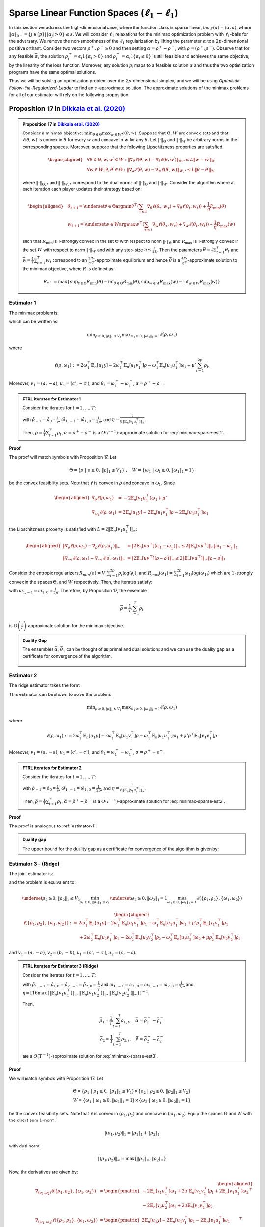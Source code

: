.. _sparse-linear-function-spaces:

Sparse Linear Function Spaces (:math:`\ell_1-\ell_1`)
=====================================================

In this section we address the high-dimensional case, where the function class is sparse linear, i.e. :math:`g(a) = \langle \alpha, a\rangle`, where :math:`\|\alpha\|_0 := \{j\in [p]\,|\,|\alpha_j|>0\} \leq s`. We will consider :math:`\ell_1` relaxations for the minimax optimization problem with :math:`\ell_1`-balls for the adversary. We remove the non-smoothness of the :math:`\ell_1` regularization by lifting the parameter :math:`\alpha` to a :math:`2p`-dimensional positive orthant. Consider two vectors :math:`\rho^{+}, \rho^{-} \geq 0` and then setting :math:`\alpha = \rho^{+} - \rho^{-}`, with :math:`\rho = \left(\rho^{+}; \rho^{-}\right)`. Observe that for any feasible :math:`\bar{\alpha}`, the solution :math:`\rho_i^{+} = \alpha_i 1\left\{\alpha_i > 0\right\}` and :math:`\rho_i^{-} = \alpha_i 1\left\{\alpha_i \leq 0\right\}` is still feasible and achieves the same objective, by the linearity of the loss function. Moreover, any solution :math:`\rho`, maps to a feasible solution :math:`\alpha` and thus the two optimization programs have the same optimal solutions.

Thus we will be solving an optimization problem over the :math:`2p`-dimensional simplex, and we will be using *Optimistic-Follow-the-Regularized-Leader* to find an :math:`\epsilon`-approximate solution. The approximate solutions of the minimax problems for all of our estimator will rely on the following proposition:

.. _proposition-17:
Proposition 17 in `Dikkala et al. (2020) <https://arxiv.org/abs/2006.07201>`_
^^^^^^^^^^^^^^^^^^^^^^^^^^^^^^^^^^^^^^^^^^^^^^^^^^^^^^^^^^^^^^^^^^^^^^^^^^^^^

.. admonition:: Proposition 17 in `Dikkala et al. (2020) <https://arxiv.org/abs/2006.07201>`_
    :class: lemma

    Consider a minimax objective: :math:`\min _{\theta \in \Theta} \max _{w \in W} \ell(\theta, w)`. Suppose that :math:`\Theta, W` are convex sets and that :math:`\ell(\theta, w)` is convex in :math:`\theta` for every :math:`w` and concave in :math:`w` for any :math:`\theta`. Let :math:`\|\cdot\|_{\Theta}` and :math:`\|\cdot\|_W` be arbitrary norms in the corresponding spaces. Moreover, suppose that the following Lipschitzness properties are satisfied:

    .. math::

        \begin{aligned}
        & \forall \theta \in \Theta, w, w^{\prime} \in W: \left\|\nabla_\theta \ell(\theta, w) - \nabla_\theta \ell\left(\theta, w^{\prime}\right)\right\|_{\Theta, *} \leq L\left\|w - w^{\prime}\right\|_W \\
        & \forall w \in W, \theta, \theta^{\prime} \in \Theta: \left\|\nabla_w \ell(\theta, w) - \nabla_w \ell\left(\theta^{\prime}, w\right)\right\|_{W, *} \leq L\left\|\theta - \theta^{\prime}\right\|_W
        \end{aligned}

    where :math:`\|\cdot\|_{\Theta, *}` and :math:`\|\cdot\|_{W, *}` correspond to the dual norms of :math:`\|\cdot\|_{\Theta}` and :math:`\|\cdot\|_W`. Consider the algorithm where at each iteration each player updates their strategy based on:

    .. math::

        \begin{aligned}
        & \theta_{t+1} = \underset{\theta \in \Theta}{\arg \min } \theta^{\top}\left(\sum_{\tau \leq t} \nabla_\theta \ell\left(\theta_\tau, w_\tau\right) + \nabla_\theta \ell\left(\theta_t, w_t\right)\right) + \frac{1}{\eta} R_{\min }(\theta) \\
        & w_{t+1} = \underset{w \in W}{\arg \max } w^{\top}\left(\sum_{\tau \leq t} \nabla_w \ell\left(\theta_\tau, w_\tau\right) + \nabla_w \ell\left(\theta_t, w_t\right)\right) - \frac{1}{\eta} R_{\max }(w)
        \end{aligned}

    such that :math:`R_{\min }` is 1-strongly convex in the set :math:`\Theta` with respect to norm :math:`\|\cdot\|_{\Theta}` and :math:`R_{\max }` is 1-strongly convex in the set :math:`W` with respect to norm :math:`\|\cdot\|_W` and with any step-size :math:`\eta \leq \frac{1}{4 L}`. Then the parameters :math:`\bar{\theta} = \frac{1}{T} \sum_{t=1}^T \theta_t` and :math:`\bar{w} = \frac{1}{T} \sum_{t=1}^T w_t` correspond to an :math:`\frac{2 R_*}{\eta \cdot T}`-approximate equilibrium and hence :math:`\bar{\theta}` is a :math:`\frac{4 R_*}{\eta T}`-approximate solution to the minimax objective, where :math:`R` is defined as:

    .. math::

        R_* := \max \left\{\sup _{\theta \in \Theta} R_{\min }(\theta) - \inf _{\theta \in \Theta} R_{\min }(\theta), \sup _{w \in W} R_{\max }(w) - \inf _{w \in W} R_{\max }(w)\right\}


.. _estimator-1:

Estimator 1
-----------

The minimax problem is:

.. math::
    :label: minimax-sparse-est1

    \min_{\|\alpha\|_1 \leq V_1} \max _{\|\theta_1\|_1 \leq 1} L(\alpha, \theta) := \min_{\|\alpha\|_1 \leq V_1} \max _{\|\theta_1\|_1 \leq 1} 2\langle \mathbb{E}_n [(y - \langle \alpha, a \rangle)c'], \theta_1 \rangle - \mathbb{E}_n [\langle c', \theta_1 \rangle^2] + \mu' \|\alpha\|_1

which can be written as:

.. math::

    \min _{\rho \geq 0, \|\rho\|_1 \leq V_1} \max _{\omega_1 \geq 0, \|\omega_1\|_1 = 1} \ell(\rho, \omega_1)

where 

.. math::

    \ell(\rho, \omega_1) := 2 \omega_1^{\top} \mathbb{E}_n [u_1 y] - 2 \omega_1^{\top} \mathbb{E}_n [u_1 v_1^{\top}] \rho - \omega_1^{\top} \mathbb{E}_n [u_1 u_1^{\top}] \omega_1 + \mu' \sum_{i=1}^{2 p} \rho_i.

Moreover, :math:`v_1 = (a, -a)`, :math:`u_1 = (c', -c')`; and :math:`\theta_1 = \omega_1^{+} - \omega_1^{-}`, :math:`\alpha = \rho^+ - \rho^{-}`.


.. admonition:: FTRL iterates for Estimator 1
    :class: lemma
    :name: sparse-l1-l1-est1

    Consider the iterates for :math:`t=1,\ldots, T`:

    .. math::
        :nowrap:

        \begin{aligned}
        \tilde{\rho}_{t+1} &= \exp\left(-\frac{\eta}{V_1} \left\{\sum_{\tau \leq t} -2 \mathbb{E}_n [v_1 u_1^{\top}] \omega_{1\tau} -2 \mathbb{E}_n [v_1 u_1^{\top}] \omega_{1t} + (t+1)\mu' \right\} - 1\right) \\
        \rho_{t+1} &=  \tilde{\rho}_{t+1} \min\left\{1, \frac{V_1}{\| \tilde{\rho}_{t+1} \|_1}\right\},
        \end{aligned}

    .. math::
        :nowrap:

        \begin{aligned}
        \tilde{\omega}_{1,t+1} &= \tilde{\omega}_{1,t} \exp\bigg(2\eta\left\{2 \mathbb{E}_n [u_1 y] - 2 \mathbb{E}_n [u_1 v_1^{\top}] \rho_{t} - 2 \mathbb{E}_n [u_1 u_1^{\top}] \tilde{\omega}_{1,t}\right\} \\
        &\qquad -\eta\left\{2 \mathbb{E}_n [u_1 y] - 2 \mathbb{E}_n [u_1 v_1^{\top}] \rho_{t-1} - 2 \mathbb{E}_n [u_1 u_1^{\top}] \tilde{\omega}_{1,t-1}\right\}\bigg) \\
        \omega_{1,t+1} &= \frac{\tilde{\omega}_{1,t+1}}{\|\tilde{\omega}_{1,t+1}\|_1}
        \end{aligned}

    with :math:`\tilde{\rho}_{-1} = \tilde{\rho}_{0} = \frac{1}{e}`, :math:`\tilde{\omega}_{1,-1} = \tilde{\omega}_{1,0} = \frac{1}{2p}`, and :math:`\eta = \frac{1}{8 \|\mathbb{E}_n [v_1 u_1^{\top}]\|_\infty}`.
    
    Then, :math:`\bar{\rho} = \frac{1}{T}\sum_{t=1}^{T} \rho_t`, :math:`\bar{\alpha} = \bar{\rho}^{+} - \bar{\rho}^{-}` is a :math:`O(T^{-1})`-approximate solution for :eq:`minimax-sparse-est1`.
    

**Proof**

The proof will match symbols with Proposition 17. Let 

.. math::

    \Theta = \{\rho \;|\; \rho \geq 0,\, \|\rho\|_1 \leq V_1\}\;,\quad W = \{\omega_1 \;|\; \omega_1 \geq 0, \|\omega_1\|_1 = 1\}

be the convex feasibility sets. Note that :math:`\ell` is convex in :math:`\rho` and concave in :math:`\omega_1`. Since

.. math::

    \begin{aligned}
    \nabla_{\rho} \ell(\rho, \omega_1) &= -2 \mathbb{E}_n [v_1 u_1^{\top}] \omega_1 + \mu' \\
    \nabla_{\omega_1} \ell(\rho, \omega_1) &= 2 \mathbb{E}_n [u_1 y] - 2 \mathbb{E}_n [u_1 v_1^{\top}] \rho - 2 \mathbb{E}_n [u_1 u_1^{\top}] \omega_1 
    \end{aligned}

the Lipschitzness property is satisfied with :math:`L = 2 \|\mathbb{E}_n [v_1 u_1^{\top}]\|_\infty`:

.. math::

    \begin{aligned}
    \left\|\nabla_\rho \ell(\rho, \omega_1) - \nabla_\rho \ell(\rho, \omega_1^{\prime})\right\|_{\infty} &= \left\|2 \mathbb{E}_n [v u^{\top}] (\omega_1 - \omega_1^{\prime})\right\|_{\infty} \leq 2 \|\mathbb{E}_n [v u^{\top}]\|_{\infty} \left\|\omega_1 - \omega_1^{\prime}\right\|_1 \\
    \left\|\nabla_{\omega_{1}} \ell(\rho, \omega_{1}) - \nabla_{\omega_{1}} \ell(\rho^{\prime}, \omega_{1})\right\|_{\infty} &= \left\|2 \mathbb{E}_n [u v^{\top}] (\rho - \rho^{\prime})\right\|_{\infty} \leq 2 \|\mathbb{E}_n [v u^{\top}]\|_{\infty} \left\|\rho - \rho^{\prime}\right\|_1
    \end{aligned}

Consider the entropic regularizers :math:`R_{min}(\rho) = V_1 \sum_{i=1}^{2p} \rho_i \log (\rho_i)`, and :math:`R_{max}(\omega_1) = \sum_{i=1}^{2p} \omega_{1i} \log (\omega_{1i})` which are :math:`1`-strongly convex in the spaces :math:`\Theta`, and :math:`W` respectively. Then, the iterates satisfy:

.. math::
    :nowrap:

    \begin{aligned}
    \rho_{t+1} &= \underset{\rho \geq 0, \|\rho\|_1 \leq V_1}{\operatorname{argmin}} \rho^{\top} \left(\sum_{\tau \leq t} \left\{-2 \mathbb{E}_n [v_1 u_1^{\top}] \omega_{1\tau} + \mu'\right\} - 2 \mathbb{E}_n [v_1 u_1^{\top}] \omega_{1t} + \mu'\right) + \frac{V_1}{\eta} \sum_{i=1}^{2p} \rho_i \log (\rho_i) \\
    \tilde{\rho}_{t+1} &= \exp\left(-\frac{\eta}{V_1} \left\{\sum_{\tau \leq t} -2 \mathbb{E}_n [v_1 u_1^{\top}] \omega_{1\tau} -2 \mathbb{E}_n [v_1 u_1^{\top}] \omega_{1t} + (t+1)\mu' \right\} - 1\right) \\
    \rho_{t+1} &=  \tilde{\rho}_{t+1} \min\left\{1, \frac{V_1}{\| \tilde{\rho}_{t+1} \|_1}\right\},
    \end{aligned}

.. math::
    :nowrap:

    \begin{aligned}
    \omega_{1,t+1} &= \underset{\|\omega_1\|_1 \leq 1}{\operatorname{argmax}} \omega_1^{\top} \left(\sum_{\tau \leq t} \left\{2 \mathbb{E}_n [u_1 y] - 2 \mathbb{E}_n [u_1 v_1^{\top}] \rho_{\tau} - 2 \mathbb{E}_n [u_1 u_1^{\top}] \omega_{1\tau} \right\} \right. \\
    &\qquad \left. + 2 \mathbb{E}_n [u_1 y] - 2 \mathbb{E}_n [u_1 v_1^{\top}] \rho_{t} - 2 \mathbb{E}_n [u_1 u_1^{\top}] \omega_{1t} \right) - \frac{1}{\eta} \sum_{i=1}^{2p} \omega_{1i} \log (\omega_{1i}) \\
    \tilde{\omega}_{1,t+1} &= \tilde{\omega}_{1,t} \exp\left(2\eta \left\{2 \mathbb{E}_n [u_1 y] - 2 \mathbb{E}_n [u_1 v_1^{\top}] \rho_{t} - 2 \mathbb{E}_n [u_1 u_1^{\top}] \tilde{\omega}_{1,t}\right\} \right. \\
    &\qquad \left. -\eta \left\{2 \mathbb{E}_n [u_1 y] - 2 \mathbb{E}_n [u_1 v_1^{\top}] \rho_{t-1} - 2 \mathbb{E}_n [u_1 u_1^{\top}] \tilde{\omega}_{1,t-1}\right\}\right) \\
    \omega_{1,t+1} &= \frac{\tilde{\omega}_{1,t+1}}{\|\tilde{\omega}_{1,t+1}\|_1}
    \end{aligned}


with :math:`\omega_{1,-1} = \omega_{1,0} = \frac{1}{2p}`. Therefore, by Proposition 17, the ensemble

.. math::

    \bar{\rho} = \frac{1}{T} \sum_{t=1}^T \rho_t

is :math:`O\left(\frac{1}{T}\right)`-approximate solution for the minimax objective.

.. admonition:: Duality Gap

   The ensembles :math:`\bar{\alpha}`, :math:`\bar{\theta_1}` can be thought of as primal and dual solutions and we can use the duality gap as a certificate for convergence of the algorithm.

    .. math::
        :nowrap:
    
        \begin{aligned}
        \text { Duality Gap } &:= \max _{\|\theta_1\|_1 \leq 1 } L(\bar{\alpha}, \theta_1) - \min _{\|\alpha\|_1 \leq V_1} L(\alpha, \bar{\theta_1}) \\
        &\leq \left(\mathbb{E}_n [(y - \langle \bar{\alpha}, a \rangle)c']\right)^{\top} \mathbb{E}_n [c' c'^{\top}]^{\dagger} \left(\mathbb{E}_n [(y - \langle \bar{\alpha}, a \rangle)c']\right) + \mu' \|\bar{\alpha}\|_1 \\
        &\quad - \left(\bar{\theta_1}^{\top} \mathbb{E}_n [c'y] + V_1 \left\{\mu' - 2 \|\mathbb{E}_n [a c'^{\top}] \bar{\theta_1}\|_\infty \right\}^{-} - \bar{\theta_1}^{\top} \mathbb{E}_n [c' c'^{\top}] \bar{\theta_1}\right) := \text{ tol}
        \end{aligned}

.. _estimator-2:

Estimator 2
-----------

The ridge estimator takes the form:

.. math::
    :label: minimax-sparse-est2

    \hat{\alpha} := \operatorname{argmin}_{\|\alpha\|_1 \leq V_1} \max _{\|\theta_1\|_1 \leq 1} 2 \langle \mathbb{E}_n [(y - \langle \alpha, a \rangle)c'], \theta_1 \rangle - \mathbb{E}_n [\langle c', \theta_1 \rangle^2] + \mu' \mathbb{E}_n [\langle a, \alpha \rangle^2]

This estimator can be shown to solve the problem:

.. math::

    \min _{\rho \geq 0, \|\rho\|_1 \leq V_1} \max _{\omega_1 \geq 0, \|\omega_1\|_1 = 1} \ell(\rho, \omega_1)

where 

.. math::

    \ell(\rho, \omega_1) := 2 \omega_1^{\top} \mathbb{E}_n [u_1 y] - 2 \omega_1^{\top} \mathbb{E}_n [u_1 v_1^{\top}] \rho - \omega_1^{\top} \mathbb{E}_n [u_1 u_1^{\top}] \omega_1 + \mu' \rho^{\top} \mathbb{E}_n [v_1 v_1^{\top}] \rho

Moreover, :math:`v_1 = (a, -a)`, :math:`u_1 = (c', -c')`; and :math:`\theta_1 = \omega_1^{+} - \omega_1^{-}`, :math:`\alpha = \rho^+ - \rho^{-}`.

.. admonition:: FTRL iterates for Estimator 2
    :class: lemma

    Consider the iterates for :math:`t = 1, \ldots, T`:

    .. math::
        :nowrap:

        \begin{aligned}
        \tilde{\rho}_{t+1} &= \exp\left(-\frac{\eta}{V_1} \left\{\sum_{\tau \leq t} -2 \mathbb{E}_n [v_1 u_1^{\top}] \omega_{1\tau} + 2 \mu' \mathbb{E}_n [v_1 v_1^{\top}] \tilde{\rho}_{\tau} - 2 \mathbb{E}_n [v_1 u_1^{\top}] \omega_{1t} + 2 \mu' \mathbb{E}_n [v_1 v_1^{\top}] \tilde{\rho}_{t} \right\} - 1\right) \\
        \rho_{t+1} &= \tilde{\rho}_{t+1} \min\left\{1, \frac{V_1}{\| \tilde{\rho}_{t+1} \|_1}\right\},
        \end{aligned}

    .. math::
        :nowrap:

        \begin{aligned}
        \tilde{\omega}_{1,t+1} &= \tilde{\omega}_{1,t} \exp\bigg(2\eta\left\{2 \mathbb{E}_n [u_1 y] - 2 \mathbb{E}_n [u_1 v_1^{\top}] \rho_{t} - 2 \mathbb{E}_n [u_1 u_1^{\top}] \tilde{\omega}_{1,t}\right\} \\
        &\qquad -\eta\left\{2 \mathbb{E}_n [u_1 y] - 2 \mathbb{E}_n [u_1 v_1^{\top}] \rho_{t-1} - 2 \mathbb{E}_n [u_1 u_1^{\top}] \tilde{\omega}_{1,t-1}\right\}\bigg) \\
        \omega_{1,t+1} &= \frac{\tilde{\omega}_{1,t+1}}{\|\tilde{\omega}_{1,t+1}\|_1}
        \end{aligned}

    with :math:`\tilde{\rho}_{-1} = \tilde{\rho}_{0} = \frac{1}{e}`, :math:`\tilde{\omega}_{1,-1} = \tilde{\omega}_{1,0} = \frac{1}{2p}`, and :math:`\eta = \frac{1}{8 \|\mathbb{E}_n [v_1 u_1^{\top}]\|_\infty}`.

    Then, :math:`\bar{\rho} = \frac{1}{T} \sum_{t=1}^{T} \rho_t`, :math:`\bar{\alpha} = \bar{\rho}^{+} - \bar{\rho}^{-}` is a :math:`O(T^{-1})`-approximate solution for :eq:`minimax-sparse-est2`.

**Proof**

The proof is analogous to :ref:`estimator-1`.

.. admonition:: Duality gap
    :class: remark

    The upper bound for the duality gap as a certificate for convergence of the algorithm is given by:

    .. math::
        :nowrap:

        \begin{aligned}
        \text { tol } &= \left(\mathbb{E}_n [(y - \langle \bar{\alpha}, a \rangle)c']\right)^{\top} \mathbb{E}_n [c' c'^{\top}]^{\dagger} \left(\mathbb{E}_n [(y - \langle \bar{\alpha}, a \rangle)c']\right) + \mu' \bar{\alpha}^{\top} \mathbb{E}_n [aa^{\top}] \bar{\alpha} \\
        &\quad - \left(2 \bar{\theta_1}^{\top} \mathbb{E}_n [c'y] - \bar{\theta_1}^{\top} \mathbb{E}_n [c'a^{\top}] \frac{\mathbb{E}_n [aa^{\top}]^{\dagger}}{\mu'} \mathbb{E}_n [ac'^{\top}] \bar{\theta_1} - \bar{\theta_1}^{\top} \mathbb{E}_n [c' c'^{\top}] \bar{\theta_1} \right)
        \end{aligned}


Estimator 3 - (Ridge)
---------------------

The joint estimator is:

.. math::
    :label: minimax-sparse-est3

    \hat\alpha, \hat\beta := \underset{\|\beta\|_1 \leq V_2}{\operatorname{argmin}_{\|\alpha\|_1 \leq V_1}} \underset{\|\theta_2\|_1 \leq 1}{\max_{\|\theta_1\|_1 \leq 1}} & 2\langle \mathbb{E}_n [(y - \langle \alpha, a \rangle)c'], \theta_1 \rangle - \mathbb{E}_n [\langle c', \theta_1 \rangle^2] + \mu' \mathbb{E}_n [\langle a, \alpha \rangle^2] \\
    & + 2\langle \mathbb{E}_n [(\langle \alpha, a \rangle - \langle \beta, b \rangle)c], \theta_2 \rangle - \mathbb{E}_n [\langle c, \theta_2 \rangle^2] + \mu \mathbb{E}_n [\langle b, \beta \rangle^2]

and the problem is equivalent to:

.. math::

    \underset{\rho_2 \geq 0, \|\rho_2\|_1 \leq V_2}{\min_{\rho_1 \geq 0, \|\rho_1\|_1 \leq V_1}} \underset{\omega_2 \geq 0, \|\omega_2\|_1 = 1}{\max_{\omega_1 \geq 0, \|\omega_1\|_1 = 1}} \ell(\{\rho_1, \rho_2\}, \{\omega_1, \omega_2\})

.. math::

    \begin{aligned}
    \ell(\{\rho_1, \rho_2\}, \{\omega_1, \omega_2\}) := & 2 \omega_1^{\top} \mathbb{E}_n [u_1 y] - 2 \omega_1^{\top} \mathbb{E}_n \left[u_1 v_1^{\top}\right] \rho_1 - \omega_1^{\top} \mathbb{E}_n \left[u_1 u_1^{\top}\right] \omega_1 + \mu' \rho_1^\top \mathbb{E}_n [v_1 v_1^{\top}] \rho_1 \\
    & + 2 \omega_2^{\top} \mathbb{E}_n [u_2 v_1^{\top}] \rho_1 - 2 \omega_2^{\top} \mathbb{E}_n \left[u_2 v_2^{\top}\right] \rho_2 - \omega_2^{\top} \mathbb{E}_n \left[u_2 u_2^{\top}\right] \omega_2 + \mu \rho_2^\top \mathbb{E}_n [v_2 v_2^{\top}] \rho_2
    \end{aligned}

and :math:`v_1 = (a, -a)`, :math:`v_2 = (b, -b)`, :math:`u_1 = (c', -c')`, :math:`u_2 = (c, -c)`.

.. admonition:: FTRL iterates for Estimator 3 (Ridge)
    :class: lemma
    :name: sparse-l1-l1-est3

    Consider the iterates for :math:`t = 1, \ldots, T`:

    .. math::
        :nowrap:

        \begin{aligned}
        \tilde{\rho}_{1,t+1} &= \exp\left(-\frac{\eta}{V_1}\left\{\sum_{\tau = 1}^{t} \left(-2 \mathbb{E}_n [v_1 u_1^{\top}] \omega_{1,\tau} + 2 \mu' \mathbb{E}_n [v_1 v_1^\top] \tilde{\rho}_{1,\tau} + 2 \mathbb{E}_n [v_1 u_2^\top] \omega_{2,\tau}\right)\right. \right. \\
        & \left. \left. -2 \mathbb{E}_n [v_1 u_1^{\top}] \omega_{1,t} + 2 \mu' \mathbb{E}_n [v_1 v_1^\top] \tilde{\rho}_{1,t} + 2 \mathbb{E}_n [v_1 u_2^\top] \omega_{2,t} \right\} - 1\right) \\
        \rho_{1,t+1} &= \tilde{\rho}_{1,t+1} \min\left\{1, \frac{V_1}{\| \tilde{\rho}_{1,t+1} \|_1}\right\}, \\
        \tilde{\rho}_{2,t+1} &= \exp\left(-\frac{\eta}{V_2}\left\{\sum_{\tau = 1}^{t} \left(-2 \mathbb{E}_n [v_2 u_2^\top] \omega_{2,\tau} + 2 \mu \mathbb{E}_n [v_2 v_2^\top] \tilde{\rho}_{2,\tau}\right)\right. \right. \\
        & \left. \left. -2 \mathbb{E}_n [v_2 u_2^\top] \omega_{2,t} + 2 \mu \mathbb{E}_n [v_2 v_2^\top] \tilde{\rho}_{2,t} \right\} - 1\right) \\
        \rho_{2,t+1} &= \tilde{\rho}_{2,t+1} \min\left\{1, \frac{V_2}{\| \tilde{\rho}_{2,t+1} \|_1}\right\},
        \end{aligned}

    .. math::
        :nowrap:

        \begin{aligned}
        \tilde{\omega}_{1,t+1} &= \tilde{\omega}_{1,t} \exp\bigg(2\eta\left\{2 \mathbb{E}_n [u_1 y] - 2 \mathbb{E}_n [u_1 v_1^\top] \rho_{1,t} - 2 \mathbb{E}_n [u_1 u_1^{\top}] \tilde{\omega}_{1,t}\right\} \\
        &\qquad - \eta\left\{2 \mathbb{E}_n [u_1 y] - 2 \mathbb{E}_n [u_1 v_1^\top] \rho_{1,t-1} - 2 \mathbb{E}_n [u_1 u_1^{\top}] \tilde{\omega}_{1,t-1}\right\}\bigg) \\
        \omega_{1,t+1} &= \frac{\tilde{\omega}_{1,t+1}}{\|\tilde{\omega}_{1,t+1}\|_1} \\
        \tilde{\omega}_{2,t+1} &= \tilde{\omega}_{2,t} \exp\bigg(2\eta\left\{2 \mathbb{E}_n [u_2 v_1^\top] \rho_{1,t} - 2 \mathbb{E}_n [u_2 v_2^\top] \rho_{2,t} - 2 \mathbb{E}_n [u_2 u_2^{\top}] \tilde{\omega}_{2,t}\right\} \\
        &\qquad - \eta\left\{2 \mathbb{E}_n [u_2 v_1^\top] \rho_{1,t-1} - 2 \mathbb{E}_n [u_2 v_2^\top] \rho_{2,t-1} - 2 \mathbb{E}_n [u_2 u_2^{\top}] \tilde{\omega}_{2,t-1}\right\}\bigg) \\
        \omega_{2,t+1} &= \frac{\tilde{\omega}_{2,t+1}}{\|\tilde{\omega}_{2,t+1}\|_1}
        \end{aligned}

    with :math:`\tilde{\rho}_{1,-1} = \tilde{\rho}_{1,0} = \tilde{\rho}_{2,-1} = \tilde{\rho}_{2,0} = \frac{1}{e}` and :math:`\omega_{1,-1} = \omega_{1,0} = \omega_{2,-1} = \omega_{2,0} = \frac{1}{2p}`, and :math:`\eta = [16\max\left\{\left\|\mathbb{E}_n [v_1 u_1^\top]\right\|_\infty, \left\|\mathbb{E}_n [v_1 u_2^\top]\right\|_\infty, \left\|\mathbb{E}_n [v_2 u_2^\top]\right\|_\infty\right\}]^{-1}`.

    Then,

    .. math::

        \bar{\rho_1} = \frac{1}{T} \sum_{t=1}^{T} \rho_{1,t}, \quad \bar\alpha = \bar\rho_1^{+} - \bar\rho_1^{-} \\
        \bar{\rho_2} = \frac{1}{T} \sum_{t=1}^{T} \rho_{2,t}, \quad \bar\beta = \bar\rho_2^{+} - \bar\rho_2^{-}

    are a :math:`O(T^{-1})`-approximate solution for :eq:`minimax-sparse-est3`.

**Proof**

We will match symbols with Proposition 17. Let 

.. math::

    \Theta = \{\rho_1 \;|\; \rho_1 \geq 0,\, \|\rho_1\|_1 \leq V_1\} \times \{\rho_2 \;|\; \rho_2 \geq 0,\, \|\rho_2\|_1 \leq V_2\} \\
    W = \{\omega_1 \;|\; \omega_1 \geq 0, \|\omega_1\|_1 = 1\} \times \{\omega_2 \;|\; \omega_2 \geq 0, \|\omega_2\|_1 = 1\}

be the convex feasibility sets. Note that :math:`\ell` is convex in :math:`(\rho_1, \rho_2)` and concave in :math:`(\omega_1, \omega_2)`. Equip the spaces :math:`\Theta` and :math:`W` with the direct sum :math:`1`-norm:

.. math::

    \|(\rho_1, \rho_2)\|_1 = \|\rho_1\|_1 + \|\rho_2\|_1

with dual norm:

.. math::

    \|(\rho_1, \rho_2)\|_\infty = \max\{\|\rho_1\|_\infty, \|\rho_2\|_\infty\}

Now, the derivatives are given by:

.. math::

    \begin{aligned}
    \nabla_{(\rho_1, \rho_2)} \ell(\{\rho_1, \rho_2\}, \{\omega_1, \omega_2\}) &= \begin{pmatrix}
        -2 \mathbb{E}_n [v_1 u_1^{\top}] \omega_1 + 2 \mu' \mathbb{E}_n [v_1 v_1^\top] \rho_1 + 2 \mathbb{E}_n [v_1 u_2^\top] \omega_2 \\
        -2 \mathbb{E}_n [v_2 u_2^{\top}] \omega_2 + 2 \mu \mathbb{E}_n [v_2 v_2^\top] \rho_2
    \end{pmatrix}^\top \\
    \nabla_{(\omega_1, \omega_2)} \ell(\{\rho_1, \rho_2\}, \{\omega_1, \omega_2\}) &= \begin{pmatrix}
        2 \mathbb{E}_n [u_1 y] - 2 \mathbb{E}_n [u_1 v_1^{\top}] \rho_1 - 2 \mathbb{E}_n [u_1 u_1^{\top}] \omega_1 \\
        2 \mathbb{E}_n [u_2 v_1^\top] \rho_1 - 2 \mathbb{E}_n [u_2 v_2^{\top}] \rho_2 - 2 \mathbb{E}_n [u_2 u_2^{\top}] \omega_2
    \end{pmatrix}^\top
    \end{aligned}

The Lipschitzness property is satisfied with :math:`L = 2 \max\left\{\left\|2 \mathbb{E}_n [v_1 u_1^\top]\right\|_\infty, \left\|2 \mathbb{E}_n [v_1 u_2^\top]\right\|_\infty, \left\|2 \mathbb{E}_n [v_2 u_2^\top]\right\|_\infty\right\}`:

.. math::

    \begin{aligned}
    &\left\|\nabla_{(\rho_1, \rho_2)} \ell(\{\rho_1, \rho_2\}, \{\omega_1, \omega_2\}) - \nabla_{(\rho_1, \rho_2)} \ell(\{\rho_1, \rho_2\}, \{\omega_1', \omega_2'\})\right\|_{\infty} \\
    &= \left\|\left(-2 \mathbb{E}_n [v_1 u_1^\top](\omega_1 - \omega_1') + 2 \mathbb{E}_n [v_1 u_2^\top](\omega_2 - \omega_2'), -2 \mathbb{E}_n [v_2 u_2^\top](\omega_2 - \omega_2')\right)\right\|_{\infty} \\
    &= \max\left\{\left\|-2 \mathbb{E}_n [v_1 u_1^\top](\omega_1 - \omega_1') + 2 \mathbb{E}_n [v_1 u_2^\top](\omega_2 - \omega_2')\right\|_\infty, \left\|-2 \mathbb{E}_n [v_2 u_2^\top](\omega_2 - \omega_2')\right\|_\infty\right\} \\
    &\leq \max\left\{\left\|2 \mathbb{E}_n [v_1 u_1^\top]\right\|_\infty \left\|(\omega_1 - \omega_1')\right\|_{1} + \left\|2 \mathbb{E}_n [v_1 u_2^\top]\right\|_\infty \left\|(\omega_2 - \omega_2')\right\|_{1}, \left\|2 \mathbb{E}_n [v_2 u_2^\top]\right\|_\infty \left\|(\omega_2 - \omega_2')\right\|_{1}\right\} \\
    &\leq 2 \max\left\{\left\|2 \mathbb{E}_n [v_1 u_1^\top]\right\|_\infty, \left\|2 \mathbb{E}_n [v_1 u_2^\top]\right\|_\infty, \left\|2 \mathbb{E}_n [v_2 u_2^\top]\right\|_\infty\right\} \left[\left\|(\omega_1 - \omega_1')\right\|_{1} + \left\|(\omega_2 - \omega_2')\right\|_{1}\right]
    \end{aligned}

and similarly for the Lipschitzness of :math:`\nabla_{(\omega_1, \omega_2)} \ell(\{\rho_1, \rho_2\}, \{\omega_1, \omega_2\})`.

Consider the following entropic regularizers:

.. math::

    \begin{aligned}
    R_{min}(\rho_1, \rho_2) &= V_1 \sum_{i=1}^{2p} \rho_{1i} \log (\rho_{1i}) + V_2 \sum_{i=1}^{2p} \rho_{2i} \log (\rho_{2i}) \\
    R_{max}(\omega_1, \omega_2) &= \sum_{i=1}^{2p} \omega_{1i} \log (\omega_{1i}) + \sum_{i=1}^{2p} \omega_{2i} \log (\omega_{2i})
    \end{aligned}

which are :math:`1`-strongly convex in the spaces :math:`\Theta`, and :math:`W` respectively.

To find the iterates it remains to solve:

.. math::

    \begin{aligned}
    (\rho_{1,t+1}, \rho_{2,t+1}) &= \operatorname{argmin}_{\rho_1, \rho_2} \big(\rho_1, \rho_2\big)^\top \left(\sum_{\tau = 1}^{t} \left\{\nabla_{(\rho_1, \rho_2)} \ell(\{\rho_{1,\tau}, \rho_{2,\tau}\}, \{\omega_{1,\tau}, \omega_{2,\tau}\})\right\} \right. \\
    &+\left. \nabla_{(\rho_1, \rho_2)} \ell(\{\rho_{1,t}, \rho_{2,t}\}, \{\omega_{1,t}, \omega_{2,t}\})\right) + R_{min}(\rho_1, \rho_2)
    \end{aligned}


Given the derivatives computed above, and that the problem is separable in :math:`\rho_1`, :math:`\rho_2`, the iterates are:

.. math::

    \begin{aligned}
    \tilde{\rho}_{1,t+1} &= \exp\left(-\frac{\eta}{V_1}\left\{\sum_{\tau = 1}^{t} \left(-2 \mathbb{E}_n [v_1 u_1^{\top}] \omega_{1,\tau} + 2 \mu' \mathbb{E}_n [v_1 v_1^\top] \tilde{\rho}_{1,\tau} + 2 \mathbb{E}_n [v_1 u_2^\top] \omega_{2,\tau}\right)\right.\right. \\
    &\left.\left.-2 \mathbb{E}_n [v_1 u_1^{\top}] \omega_{1,t} + 2 \mu' \mathbb{E}_n [v_1 v_1^\top] \tilde{\rho}_{1,t} + 2 \mathbb{E}_n [v_1 u_2^\top] \omega_{2,t}\right\} - 1\right) \\
    \rho_{1,t+1} &= \tilde{\rho}_{1,t+1} \min\left\{1, \frac{V_1}{\| \tilde{\rho}_{1,t+1} \|_1}\right\}, \\
    \tilde{\rho}_{2,t+1} &= \exp\left(-\frac{\eta}{V_2}\left\{\sum_{\tau = 1}^{t} \left(-2 \mathbb{E}_n [v_2 u_2^\top] \omega_{2,\tau} + 2 \mu \mathbb{E}_n [v_2 v_2^\top] \tilde{\rho}_{2,\tau}\right)\right.\right. \\
    &\left.\left.-2 \mathbb{E}_n [v_2 u_2^\top] \omega_{2,t} + 2 \mu \mathbb{E}_n [v_2 v_2^\top] \tilde{\rho}_{2,t}\right\} - 1\right) \\
    \rho_{2,t+1} &= \tilde{\rho}_{2,t+1} \min\left\{1, \frac{V_2}{\| \tilde{\rho}_{2,t+1} \|_1}\right\},
    \end{aligned}

.. math::
   :nowrap:

   \begin{aligned}
   \tilde{\omega}_{1,t+1} &= \tilde{\omega}_{1,t} \exp\bigg(2\eta\left\{2 \mathbb{E}_n [u_1 y] - 2 \mathbb{E}_n [u_1 v_1^\top] \rho_{1,t} - 2 \mathbb{E}_n [u_1 u_1^{\top}] \tilde{\omega}_{1,t}\right\} \\
   &\qquad - \eta\left\{2 \mathbb{E}_n [u_1 y] - 2 \mathbb{E}_n [u_1 v_1^\top] \rho_{1,t-1} - 2 \mathbb{E}_n [u_1 u_1^{\top}] \tilde{\omega}_{1,t-1}\right\}\bigg) \\
   \omega_{1,t+1} &= \frac{\tilde{\omega}_{1,t+1}}{\|\tilde{\omega}_{1,t+1}\|_1} \\
   \tilde{\omega}_{2,t+1} &= \tilde{\omega}_{2,t} \exp\bigg(2\eta\left\{2 \mathbb{E}_n [u_2 v_1^\top] \rho_{1,t} - 2 \mathbb{E}_n [u_2 v_2^\top] \rho_{2,t} - 2 \mathbb{E}_n [u_2 u_2^{\top}] \tilde{\omega}_{2,t}\right\} \\
   &\qquad - \eta\left\{2 \mathbb{E}_n [u_2 v_1^\top] \rho_{1,t-1} - 2 \mathbb{E}_n [u_2 v_2^\top] \rho_{2,t-1} - 2 \mathbb{E}_n [u_2 u_2^{\top}] \tilde{\omega}_{2,t-1}\right\}\bigg) \\
   \omega_{2,t+1} &= \frac{\tilde{\omega}_{2,t+1}}{\|\tilde{\omega}_{2,t+1}\|_1}
   \end{aligned}


with :math:`\tilde{\rho}_{1,-1} = \tilde{\rho}_{1,0} = \tilde{\rho}_{2,-1} = \tilde{\rho}_{2,0} = \frac{1}{e}` and :math:`\omega_{1,-1} = \omega_{1,0} = \omega_{2,-1} = \omega_{2,0} = \frac{1}{2p}`.


Putting everything together, by Proposition 17 the ensembles:

.. math::

    \bar{\rho_1} = \frac{1}{T} \sum_{t=1}^T \rho_{1,t}, \quad \bar{\rho_2} = \frac{1}{T} \sum_{t=1}^T \rho_{2,t}

are a :math:`O\left(\frac{1}{T}\right)`-approximate solution for the minimax objective.

.. admonition:: Duality gap
    :class: remark

    The upper bound for the duality gap to the minimax problem in :eq:`minimax-sparse-est3` is: 

    .. math::
        :nowrap:

        \begin{aligned}
        &\text { tol }=\left\|\mathbb{E}_n [(y - \langle \bar\alpha, a \rangle)c']\right\|^2_{\mathbb{E}_n [c'c'^\top]^{\dagger}} + \mu' \|\bar\alpha\|^2_{\mathbb{E}_n [aa^\top]} + \left\|\mathbb{E}_n [(\langle\bar\alpha, a\rangle - \langle\bar\beta, b\rangle)c]\right\|^2_{\mathbb{E}_n [c'c'^\top]^{\dagger}} + \mu \|\bar\beta\|^2_{\mathbb{E}_n [bb^\top]} \\
        &- \left(2 \bar\theta_1^\top \mathbb{E}_n [c'y] - \frac{1}{\mu'}\left\|\mathbb{E}_n [ac'^\top] \bar\theta_1 - \mathbb{E}_n [ac^\top] \bar\theta_2\right\|^2_{\mathbb{E}_n [aa^\top]^\dagger} - \frac{1}{\mu}\left\|\mathbb{E}_n [bc^\top] \bar\theta_2\right\|^2_{\mathbb{E}_n [bb^\top]^\dagger} - \left\|\bar\theta_1\right\|^2_{\mathbb{E}_n [c'c'^\top]} - \left\|\bar\theta_2\right\|^2_{\mathbb{E}_n [cc^\top]}\right)
        \end{aligned}

    where  :math:`\|x\|_{M} = x^\top M x` is the ellipsoid norm.

Remark: Subsetted estimator
^^^^^^^^^^^^^^^^^^^^^^^^^^^

For the subsetted estimators it suffices to replace the empirical mean :math:`\mathbb{E}_n` with either :math:`\mathbb{E}_p` or :math:`\mathbb{E}_q` accordingly in the iterates given by the FTRL algorithm. In concrete, for the implementation, we compute :math:`\mathbb{E}_p` as a weighted average, where the weights are set to zero for the indices outside :math:`[p]`, and analogous for :math:`\mathbb{E}_q`.

Estimator 3 - (:math:`\ell_1`-norm)
----------------------------------

The joint estimator is

.. math::
   :label: minimax-sparse_est3_l1

   \begin{aligned}
   \hat\alpha, \hat\beta &:= \underset{\|\beta\|_1 \leq V_2}{\operatorname{argmin}_{\|\alpha\|_1 \leq V_1}} \underset{\|\theta_2\|_1\leq 1}{\max_{\|\theta_1\|_1\leq 1}} \left(
   2\langle\mathbb{E}_n[(y-\langle\alpha, a\rangle)c'],\theta_1\rangle -\mathbb{E}_n[\langle c',\theta_1\rangle^2]+\mu'\|\alpha\|_1 \right.\\
   &\left. + 2\langle\mathbb{E}_n[(\langle\alpha, a\rangle-\langle\beta, b\rangle)c],\theta_2\rangle -\mathbb{E}_n[\langle c,\theta_2\rangle^2]+\mu\|\beta\|_1 
   \right)
   \end{aligned}

This minimax problem can be reformulated as

.. math::

   \underset{\rho_2 \geq 0,\|\rho_2\|_1 \leq V_2}{\min_{\rho_1 \geq 0,\|\rho_1\|_1 \leq V_1}} \underset{\omega_2\geq 0, \|\omega_2\|_1\leq 1}{\max_{\omega_1\geq 0, \|\omega_1\|_1= 1}} \ell(\{\rho_1,\rho_2\}, \{\omega_1,\omega_2\})

where

.. math::

   \ell(\{\rho_1,\rho_2\}, \{\omega_1,\omega_2\}) := 
   2\omega_1^{\top} \mathbb{E}_n[u_1 y] - 2\omega_1^{\top} \mathbb{E}_n\left[u_1 v_1^{\top}\right] \rho_1 - \omega_1^{\top} \mathbb{E}_n\left[u_1 u_1^{\top}\right]\omega_1 + \mu' \sum_{i=1}^{2 p} \rho_{1i} \\
   + 2\omega_2^{\top} \mathbb{E}_n[u_2 v_1^{\top}] \rho_1 - 2\omega_2^{\top} \mathbb{E}_n\left[u_2 v_2^{\top}\right] \rho_2 - \omega_2^{\top} \mathbb{E}_n\left[u_2 u_2^{\top}\right]\omega_2 + \mu \sum_{i=1}^{2 p} \rho_{2i}

and :math:`v_1 = (a, -a)`, :math:`v_2 = (b, -b)`, :math:`u_1 = (c',-c')`, :math:`u_2 = (c,-c)`.

We state without proof, the algorithm for an approximate solution:

.. admonition:: FTRL iterates for Estimator 3 (:math:`\ell_1`-norm)
   :name: ftrl-iterates-estimator3-l1

   Consider the iterates for :math:`t=1,\ldots, T`:

   .. math::
        :nowrap:

        \begin{aligned}
        \tilde{\rho}_{1,t+1} &= \exp\left(-\frac{\eta}{V_1}\left\{\sum_{\tau=1}^{t} \bigg(-2\mathbb{E}_n[v_1u_1^{\top}]\omega_{1,\tau} + 2\mathbb{E}_n[v_1u_2^\top]\omega_{2,\tau}\bigg)\right.\right. \\
        &\left.\left.-2\mathbb{E}_n[v_1u_1^{\top}]\omega_{1,t} + 2\mathbb{E}_n[v_1u_2^\top]\omega_{2,t} + (t+1)\mu'\right\}-1\right) \\
        \rho_{1,t+1} &=  \tilde{\rho}_{1,t+1}\min\left\{1, \frac{V_1}{\| \tilde{\rho}_{1,t+1}\|_1}\right\},\\
        \tilde{\rho}_{2,t+1} &= \exp\left(-\frac{\eta}{V_2}\left\{\sum_{\tau=1}^{t} \bigg(-2\mathbb{E}_n[v_2u_2^\top]\omega_{2,\tau}\bigg)-2\mathbb{E}_n[v_2u_2^\top]\omega_{2,t}+(t+1)\mu\right\}-1\right)\\
        \rho_{2,t+1} &=  \tilde{\rho}_{2,t+1}\min\left\{1, \frac{V_2}{\| \tilde{\rho}_{2,t+1}\|_1}\right\},
        \end{aligned}

   .. math::
        :nowrap:

        \begin{aligned}
        \tilde{\omega}_{1,t+1} &= \tilde\omega_{1,t}\exp\bigg(2\eta\left\{2\mathbb{E}_n[u_1y]-2\mathbb{E}_n[u_1v_1^\top]\rho_{1,t} - 2\mathbb{E}_n[u_1u_1^{\top}]\tilde\omega_{1,t}\right\} \\
        &\qquad -\eta\left\{2\mathbb{E}_n[u_1y]-2\mathbb{E}_n[u_1v_1^\top]\rho_{1,t-1} - 2\mathbb{E}_n[u_1u_1^{\top}]\tilde\omega_{1,t-1}\right\}\bigg)\\
        \omega_{1,t+1} &= \frac{\tilde{\omega}_{1,t+1}}{\|\tilde{\omega}_{1,t+1}\|_1}\\
        \tilde{\omega}_{2,t+1} &= \tilde\omega_{2,t}\exp\bigg(2\eta\left\{2\mathbb{E}_n[u_2v_1^\top]\rho_{1,t}-2\mathbb{E}_n[u_2v_2^\top]\rho_{2,t} - 2\mathbb{E}_n[u_2u_2^{\top}]\tilde\omega_{2,t}\right\} \\
        &\qquad -\eta\left\{2\mathbb{E}_n[u_2v_1^\top]\rho_{1,t-1}-2\mathbb{E}_n[u_2v_2^\top]\rho_{2,t-1} - 2\mathbb{E}_n[u_2u_2^{\top}]\tilde\omega_{2,t-1}\right\}\bigg)\\
        \omega_{2,t+1} &= \frac{\tilde{\omega}_{2,t+1}}{\|\tilde{\omega}_{2,t+1}\|_1}
        \end{aligned}

   with :math:`\tilde\rho_{1,-1} = \tilde\rho_{1,0} = \tilde\rho_{2,-1} = \tilde\rho_{2,0}= \frac{1}{e}` and :math:`\omega_{1,-1}=\omega_{1,0} = \omega_{2,-1}=\omega_{2,0}= \frac{1}{2p}`, and :math:`\eta =[16\max\left\{\left\|\mathbb{E}_n[v_1u_1^\top]\right\|_\infty, \left\|\mathbb{E}_n[v_1u_2^\top]\right\|_\infty, \left\| \mathbb{E}_n[v_2u_2^\top]\right\|_\infty\right\}]^{-1}`.

   Then,

   .. math::
        :nowrap:

        \begin{aligned}
        \bar{\rho_1} = \frac{1}{T}\sum_{t=1}^{T}\rho_{1,t}\,,\quad \bar\alpha = \bar\rho_1^{+}-\bar\rho_1^{-} \\
        \bar{\rho_2} = \frac{1}{T}\sum_{t=1}^{T}\rho_{2,t}\,,\quad \bar\beta = \bar\rho_2^{+}-\bar\rho_2^{-} 
        \end{aligned}

   are a :math:`O(T^{-1})`-approximate solution for :eq:`minimax-sparse_est3_l1`.


.. admonition:: Duality gap
    :class: remark
    
    The tolerance for the duality gap (to  :eq:`minimax-sparse_est3_l1`) is given by
    
    .. math::
        :nowrap:

        \begin{aligned}
        \text{tol} &= \left\|\mathbb{E}_n[(y-\langle \bar\alpha, a \rangle)c']\right\|^2_{\mathbb{E}_n[c'c'^\top]^{\dagger}}+\mu'\|\bar\alpha\|_1+\left\|\mathbb{E}_n[(\langle\bar\alpha, a\rangle-\langle\bar\beta, b\rangle)c]\right\|^2_{\mathbb{E}_n[c'c'^\top]^{\dagger}}+\mu\|\bar\beta\|_1 \\
        &-\bigg(\bar\theta_1^\top\mathbb{E}_n[c'y] + V_1\left\{\mu'-2\|\mathbb{E}_n[ac'^\top]\bar\theta_1\|_\infty+2\|\mathbb{E}_n[ac^\top]\bar\theta_2\|_\infty\right\}^{-}+V_2\left\{\mu-2\|\mathbb{E}_n[bc^\top]\bar\theta_2\|_\infty\right\}^{-} \\
        &\qquad\qquad\qquad -\left\|\bar\theta_1\right\|_{\mathbb{E}_n[c'c'^\top]}-\left\|\bar\theta_2\right\|_{\mathbb{E}_n[cc^\top]}\bigg)
        \end{aligned}

    
